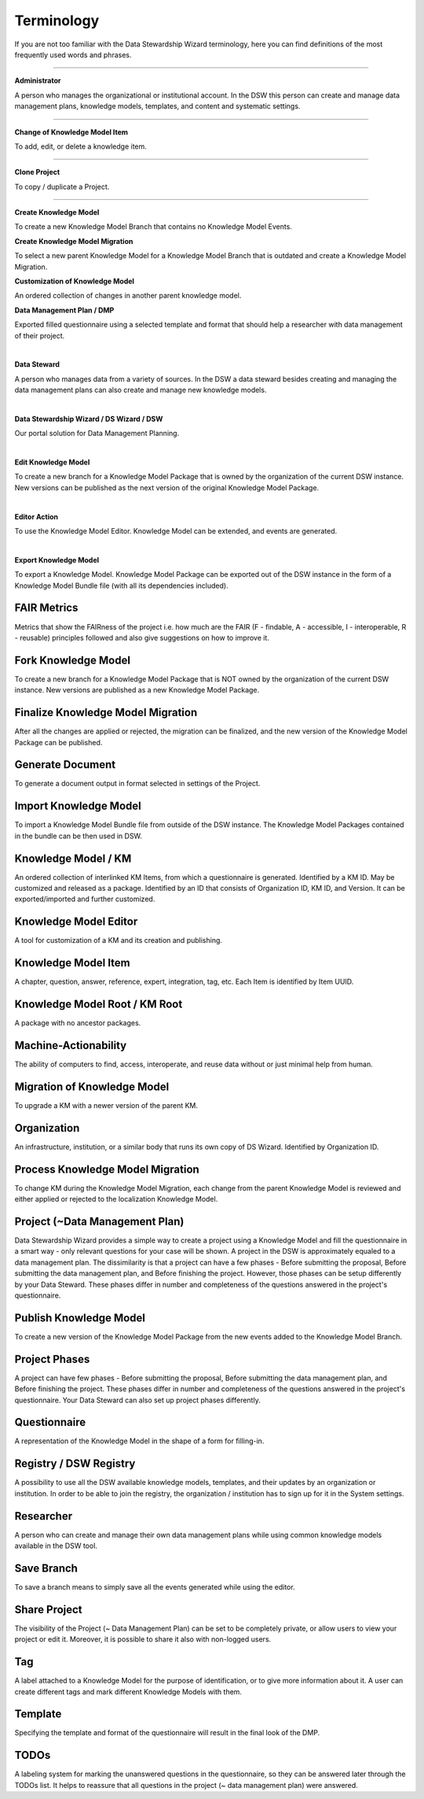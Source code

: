 Terminology
===========

If you are not too familiar with the Data Stewardship Wizard terminology, here you can find definitions of the most frequently used words and phrases.

----

**Administrator**

A person who manages the organizational or institutional account. In the DSW this person can create and manage data management plans, knowledge models, templates, and content and systematic settings.

----

**Change of Knowledge Model Item**

To add, edit, or delete a knowledge item.

----

**Clone Project**

To copy / duplicate a Project.

----

**Create Knowledge Model**

To create a new Knowledge Model Branch that contains no Knowledge Model Events.

**Create Knowledge Model Migration**

To select a new parent Knowledge Model for a Knowledge Model Branch that is outdated and create a Knowledge Model Migration.

**Customization of Knowledge Model**

An ordered collection of changes in another parent knowledge model.

**Data Management Plan / DMP**

Exported filled questionnaire using a selected template and format that should help a researcher with data management of their project.

|

**Data Steward**

A person who manages data from a variety of sources. In the DSW a data steward besides creating and managing the data management plans can also create and manage new knowledge models.

|

**Data Stewardship Wizard / DS Wizard / DSW**

Our portal solution for Data Management Planning.

|

**Edit Knowledge Model**

To create a new branch for a Knowledge Model Package that is owned by the organization of the current DSW instance. New versions can be published as the next version of the original Knowledge Model Package.

|

**Editor Action**

To use the Knowledge Model Editor. Knowledge Model can be extended, and events are generated.

|

**Export Knowledge Model**

To export a Knowledge Model. Knowledge Model Package can be exported out of the DSW instance in the form of a Knowledge Model Bundle file (with all its dependencies included).

FAIR Metrics
""""""""""""

Metrics that show the FAIRness of the project i.e. how much are the FAIR (F - findable, A - accessible, I - interoperable, R - reusable) principles followed and also give suggestions on how to improve it.

Fork Knowledge Model
""""""""""""""""""""

To create a new branch for a Knowledge Model Package that is NOT owned by the organization of the current DSW instance. New versions are published as a new Knowledge Model Package.

Finalize Knowledge Model Migration
""""

After all the changes are applied or rejected, the migration can be finalized, and the new version of the Knowledge Model Package can be published.

Generate Document
""""

To generate a document output in format selected in settings of the Project.

Import Knowledge Model
""""

To import a Knowledge Model Bundle file from outside of the DSW instance. The Knowledge Model Packages contained in the bundle can be then used in DSW.

Knowledge Model / KM
""""

An ordered collection of interlinked KM Items, from which a questionnaire is generated. Identified by a KM ID. May be customized and released as a package. Identified by an ID that consists of Organization ID, KM ID, and Version. It can be exported/imported and further customized.

Knowledge Model Editor
""""

A tool for customization of a KM and its creation and publishing.

Knowledge Model Item
""""

A chapter, question, answer, reference, expert, integration, tag, etc. Each Item is identified by Item UUID.

Knowledge Model Root / KM Root 
""""

A package with no ancestor packages.

Machine-Actionability
""""

The ability of computers to find, access, interoperate, and reuse data without or just minimal help from human.

Migration of Knowledge Model
""""

To upgrade a KM with a newer version of the parent KM.

Organization
""""

An infrastructure, institution, or a similar body that runs its own copy of DS Wizard. Identified by Organization ID.

Process Knowledge Model Migration
""""

To change KM during the Knowledge Model Migration, each change from the parent Knowledge Model is reviewed and either applied or rejected to the localization Knowledge Model.

Project (~Data Management Plan)
""""

Data Stewardship Wizard provides a simple way to create a project using a Knowledge Model and fill the questionnaire in a smart way - only relevant questions for your case will be shown. A project in the DSW is approximately equaled to a data management plan. The dissimilarity is that a project can have a few phases - Before submitting the proposal, Before submitting the data management plan, and Before finishing the project. However, those phases can be setup differently by your Data Steward. These phases differ in number and completeness of the questions answered in the project's questionnaire.

Publish Knowledge Model
""""

To create a new version of the Knowledge Model Package from the new events added to the Knowledge Model Branch.

Project Phases
""""

A project can have few phases - Before submitting the proposal, Before submitting the data management plan, and Before finishing the project. These phases differ in number and completeness of the questions answered in the project's questionnaire. Your Data Steward can also set up project phases differently.

Questionnaire
""""

A representation of the Knowledge Model in the shape of a form for filling-in.

Registry / DSW Registry
""""

A possibility to use all the DSW available knowledge models, templates, and their updates by an organization or institution. In order to be able to join the registry, the organization / institution has to sign up for it in the System settings.

Researcher
""""

A person who can create and manage their own data management plans while using common knowledge models available in the DSW tool.

Save Branch 
""""

To save a branch means to simply save all the events generated while using the editor.

Share Project
""""

The visibility of the Project (~ Data Management Plan) can be set to be completely private, or allow users to view your project or edit it. Moreover, it is possible to share it also with non-logged users.

Tag
""""

A label attached to a Knowledge Model for the purpose of identification, or to give more information about it. A user can create different tags and mark different Knowledge Models with them.

Template
""""

Specifying the template and format of the questionnaire will result in the final look of the DMP.

TODOs
""""

A labeling system for marking the unanswered questions in the questionnaire, so they can be answered later through the TODOs list. It helps to reassure that all questions in the project (~ data management plan) were answered.
